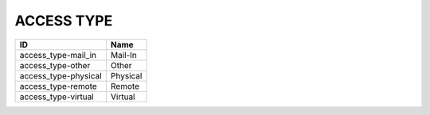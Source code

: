 .. _access_type:

ACCESS TYPE
===========

====================  ========
ID                    Name
====================  ========
access_type-mail_in   Mail-In
access_type-other     Other
access_type-physical  Physical
access_type-remote    Remote
access_type-virtual   Virtual
====================  ========